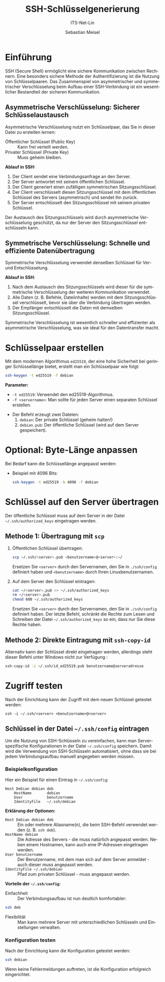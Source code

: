:LaTeX_PROPERTIES:
#+LANGUAGE: de
#+OPTIONS: d:nil todo:nil pri:nil tags:nil
#+OPTIONS: H:4
#+LaTeX_CLASS: orgstandard
#+LaTeX_CMD: xelatex
:END:

:REVEAL_PROPERTIES:
#+REVEAL_ROOT: https://cdn.jsdelivr.net/npm/reveal.js
#+REVEAL_REVEAL_JS_VERSION: 4
#+REVEAL_THEME: league
#+REVEAL_EXTRA_CSS: ./mystyle.css
#+REVEAL_HLEVEL: 2
#+OPTIONS: timestamp:nil toc:nil num:nil
:END:

#+TITLE: SSH-Schlüsselgenerierung
#+SUBTITLE: ITS-Net-Lin
#+AUTHOR: Sebastian Meisel

* Einführung 
  SSH (Secure Shell) ermöglicht eine sichere Kommunikation zwischen Rechnern. Eine besonders sichere Methode der Authentifizierung ist die Nutzung von Schlüsselpaaren.
  Das Zusammenspiel von asymmetrischer und symmetrischer Verschlüsselung beim Aufbau einer SSH-Verbindung ist ein wesentlicher Bestandteil der sicheren Kommunikation.
**  Asymmetrische Verschlüsselung: Sicherer Schlüsselaustausch

    Asymmetrische Verschlüsselung nutzt ein Schlüsselpaar, das Sie in dieser Datei zu erstellen lernen:
     - Öffentlicher Schlüssel (Public Key) :: Kann frei verteilt werden.
     - Privater Schlüssel (Private Key) :: Muss geheim bleiben.

    *Ablauf in SSH:*
      1) Der Client sendet eine Verbindungsanfrage an den Server.
      2) Der Server antwortet mit seinem öffentlichen Schlüssel.
      3) Der Client generiert einen zufälligen symmetrischen Sitzungsschlüssel.
      4) Der Client verschlüsselt diesen Sitzungsschlüssel mit dem öffentlichen Schlüssel des Servers (asymmetrisch) und sendet ihn zurück.
      5) Der Server entschlüsselt den Sitzungsschlüssel mit seinem privaten Schlüssel.

   Der Austausch des Sitzungsschlüssels wird durch asymmetrische Verschlüsselung geschützt, da nur der Server den Sitzungsschlüssel entschlüsseln kann.

** Symmetrische Verschlüsselung: Schnelle und effiziente Datenübertragung

    Symmetrische Verschlüsselung verwendet denselben Schlüssel für Ver- und Entschlüsselung.

    *Ablauf in SSH*:
      1) Nach dem Austausch des Sitzungsschlüssels wird dieser für die symmetrische Verschlüsselung der weiteren Kommunikation verwendet.
      2) Alle Daten (z. B. Befehle, Dateiinhalte) werden mit dem Sitzungsschlüssel verschlüsselt, bevor sie über die Verbindung übertragen werden.
      3) Der Empfänger entschlüsselt die Daten mit demselben Sitzungsschlüssel.

    Symmetrische Verschlüsselung ist wesentlich schneller und effizienter als asymmetrische Verschlüsselung, was sie ideal für den Datentransfer macht.
    
* Schlüsselpaar erstellen
   Mit dem modernen Algorithmus =ed25519=, der eine hohe Sicherheit bei geringer Schlüssellänge bietet, erstellt man ein Schlüsselpaar wie folgt:

   #+BEGIN_SRC bash
   ssh-keygen -t ed25519 -f debian
   #+END_SRC

   *Parameter:*
     - =-t ed25519=: Verwendet den ed25519-Algorithmus.
     - =-f <servername>=: Man sollte für jeden Server einen separaten Schlüssel erstellen.
   - Der Befehl erzeugt zwei Dateien:
     1. =debian=: Der private Schlüssel (geheim halten!)
     2. =debian.pub=: Der öffentliche Schlüssel (wird auf dem Server gespeichert).

* Optional: Byte-Länge anpassen
   Bei Bedarf kann die Schlüssellänge angepasst werden:
   - Beispiel mit 4096 Bits:
     #+BEGIN_SRC bash
     ssh-keygen -t ed25519 -b 4096 -f debian
     #+END_SRC

* Schlüssel auf den Server übertragen
   Der öffentliche Schlüssel muss auf dem Server in der Datei =~/.ssh/authorized_keys= eingetragen werden.

** Methode 1: Übertragung mit =scp=
   1. Öffentlichen Schlüssel übertragen:
      #+BEGIN_SRC bash
      scp ~/.ssh/<server>.pub <benutzername>@<server>:~/
      #+END_SRC
      Ersetzen Sie =<server>= durch den Servernamen, den Sie in =./ssh/config= definiert haben und =<benutzername>= durch Ihren Linuxbenutzernamen.
   2. Auf dem Server den Schlüssel eintragen:
      #+BEGIN_SRC bash
      cat ~/<server>.pub >> ~/.ssh/authorized_keys
      rm ~/<server>.pub
      chmod 600 ~/.ssh/authorized_keys
      #+END_SRC
      Ersetzen Sie =<server>= durch den Servernamen, den Sie in =./ssh/config= definiert haben. Der letzte Befehl, schränkt die Rechte zum Lesen und Schreiben der Datei =~/.ssh/authorized_keys= so ein, dass nur Sie diese Rechte haben.
      
** Methode 2: Direkte Eintragung mit =ssh-copy-id=
   Alternativ kann der Schlüssel direkt eingetragen werden, allerdings steht dieser Befehl unter Windows nicht zur Verfügung :
   #+BEGIN_SRC bash
   ssh-copy-id -i ~/.ssh/id_ed25519.pub benutzername@serveradresse
   #+END_SRC

* Zugriff testen
   Nach der Einrichtung kann der Zugriff mit dem neuen Schlüssel getestet werden:
   #+BEGIN_SRC
   ssh -i ~/.ssh/<server> <benutzername>@<server>
   #+END_SRC

** Schlüssel in der Datei =~/.ssh/config= eintragen
   Um die Nutzung von SSH-Schlüsseln zu vereinfachen, kann man Server-spezifische Konfigurationen in der Datei =~/.ssh/config= speichern. Damit wird die Verwendung von SSH-Schlüsseln automatisiert, ohne dass sie bei jedem Verbindungsaufbau manuell angegeben werden müssen.

*** Beispielkonfiguration
   Hier ein Beispiel für einen Eintrag in =~/.ssh/config=:

   #+BEGIN_SRC text
   Host Debian debian deb
       HostName       debian
       User 	      benutzername
       IdentityFile   ~/.ssh/debian
   #+END_SRC

   *Erklärung der Optionen:*
     - =Host Debian debian deb= :: Ein oder mehrere Aliasname(n), die beim SSH-Befehl verwendet werden (z. B. =ssh deb=).
     - =HostName debian= :: Die Adresse des Servers - die muss natürlich angepasst werden. Neben einem Hostnamen, kann auch eine IP-Adressen eingetragen werden.
     - =User benutzername= :: Der Benutzername, mit dem man sich auf dem Server anmeldet - auch dieser muss angepasst werden.
     - =IdentityFile ~/.ssh/debian= :: Pfad zum privaten Schlüssel - muss angepasst werden.

   *Vorteile der =~/.ssh/config=:*
     - Einfachheit :: Der Verbindungsaufbau ist nun deutlich komfortabler:
     #+BEGIN_SRC bash
     ssh deb
     #+END_SRC
     - Flexibilität :: Man kann mehrere Server mit unterschiedlichen Schlüsseln und Einstellungen verwalten.

*** Konfiguration testen
   Nach der Einrichtung kann die Konfiguration getestet werden:
   #+BEGIN_SRC bash
   ssh debian
   #+END_SRC

   Wenn keine Fehlermeldungen auftreten, ist die Konfiguration erfolgreich eingerichtet.


